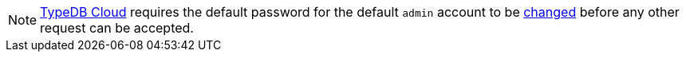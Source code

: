 [NOTE]
====
https://cloud.typedb.com/[TypeDB Cloud,window=_blank] requires the default password for the default `admin` account to be
xref:manual::configuring/users.adoc#_first_login[changed] before any other request can be accepted.
====